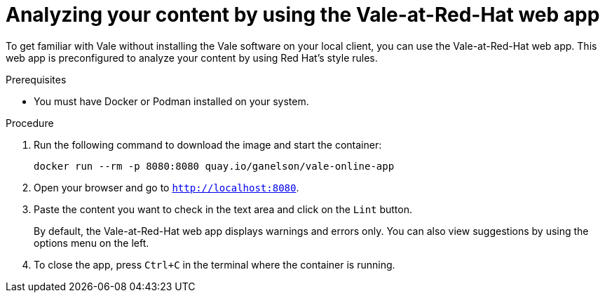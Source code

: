 // Metadata for Antora
:navtitle: Using the Vale-at-Red-Hat web app
:keywords: vale, app
:description: Quickly get started with Vale and analyze a batch of content by using the Vale-at-Red-Hat online web app.
:page-aliases: end-user-guide:get-started-vale-app.adoc
// End of metadata for Antora
// Metadata for Modular Docs

:_module-type: PROCEDURE
// End of metadata for Modular Docs
[id="proc_using-vale-app"]
= Analyzing your content by using the Vale-at-Red-Hat web app

To get familiar with Vale without installing the Vale software on your local client, you can use the Vale-at-Red-Hat web app. 
This web app is preconfigured to analyze your content by using Red Hat's style rules.

.Prerequisites
* You must have Docker or Podman installed on your system.

.Procedure
. Run the following command to download the image and start the container:
+
[source, terminal]
```bash
docker run --rm -p 8080:8080 quay.io/ganelson/vale-online-app
```
. Open your browser and go to `http://localhost:8080`.
. Paste the content you want to check in the text area and click on the `Lint` button.
+
[[NOTE]]
====
By default, the Vale-at-Red-Hat web app displays warnings and errors only. You can also view suggestions by using the options menu on the left.
====
. To close the app, press `Ctrl+C` in the terminal where the container is running.
